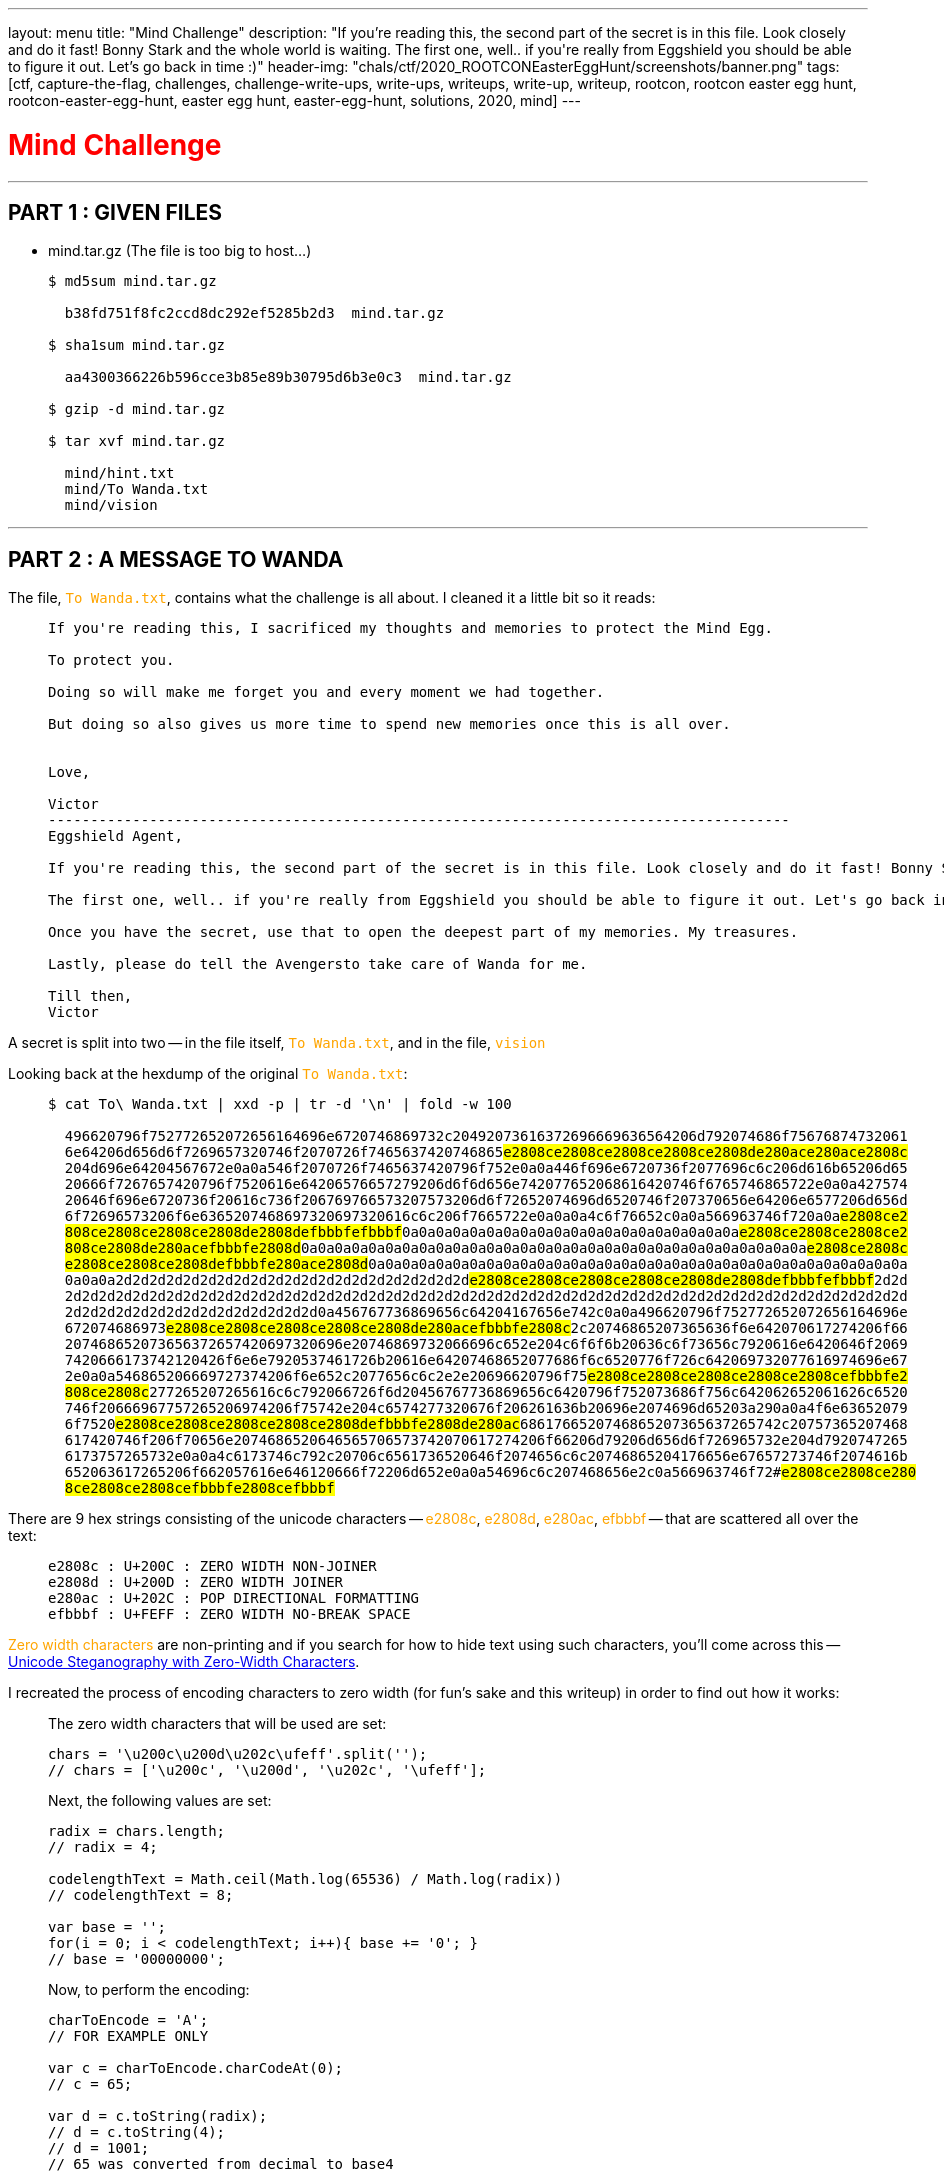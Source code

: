 ---
layout: menu
title: "Mind Challenge"
description: "If you're reading this‌‌‌‌‍‬‌, the second part of the secret is in this file. Look closely and do it fast! Bonny Stark and the whole world is waiting. The first one, well.. if you‌‌‌‌‌‌‌'re really from Eggshield you should be able to figure it out. Let's go back in time :)"
header-img: "chals/ctf/2020_ROOTCONEasterEggHunt/screenshots/banner.png"
tags: [ctf, capture-the-flag, challenges, challenge-write-ups, write-ups, writeups, write-up, writeup, rootcon, rootcon easter egg hunt, rootcon-easter-egg-hunt, easter egg hunt, easter-egg-hunt, solutions, 2020, mind]
---

:filesdir: /chals/ctf/2020_ROOTCONEasterEggHunt/files/
:imagesdir: ./screenshots/
:page-liquid:
:source-highlighter: rouge

+++<span><h1 style="color:red">Mind Challenge</h1></span>+++

---

== PART 1 : GIVEN FILES

- mind.tar.gz (The file is too big to host...)
____
[source,shell]
----
$ md5sum mind.tar.gz

  b38fd751f8fc2ccd8dc292ef5285b2d3  mind.tar.gz

$ sha1sum mind.tar.gz

  aa4300366226b596cce3b85e89b30795d6b3e0c3  mind.tar.gz

$ gzip -d mind.tar.gz

$ tar xvf mind.tar.gz

  mind/hint.txt
  mind/To Wanda.txt
  mind/vision

----
____

---

== PART 2 : A MESSAGE TO WANDA

The file, +++<span style="color:orange">+++`To Wanda.txt`+++</span>+++, contains what the challenge is all about. I cleaned it a little bit so it reads:

____
----
If you're reading this, I sacrificed my thoughts and memories to protect the‌‌‌‌‍‬‬‌ Mind Egg.

To protect you.

Doing so will make me forget you and every moment we had together.

But doing so also gives us more time to spend new memories once this is all over.


Love,

Victor
---------------------‌‌‌‌‍‍-------------------------------------------------------------------
Eggshield Agent,

If you're reading this‌‌‌‌‍‬‌, the second part of the secret is in this file. Look closely and do it fast! Bonny Stark and the whole world is waiting.

The first one, well.. if you‌‌‌‌‌'re really from Eggshield you should be able to figure it out. Let's go back in time :)

Once you ‌‌‌‌‍‍‬have the secret, use that to open the deepest part of my memories. My treasures.

Lastly, please do tell the Avengersto take care of Wanda for me.

Till then,
Victor
----
____

A secret is split into two -- in the file itself,  +++<span style="color:orange">+++`To Wanda.txt`+++</span>+++, and in the file, +++<span style="color:orange">+++`vision`+++</span>+++

Looking back at the hexdump of the original +++<span style="color:orange">+++`To Wanda.txt`+++</span>+++:

____
[source,shell,subs="verbatim,quotes"]
----
$ cat To\ Wanda.txt | xxd -p | tr -d '\n' | fold -w 100

  496620796f752772652072656164696e6720746869732c20492073616372696669636564206d792074686f75676874732061
  6e64206d656d6f7269657320746f2070726f7465637420746865##e2808ce2808ce2808ce2808ce2808de280ace280ace2808c##
  204d696e64204567672e0a0a546f2070726f7465637420796f752e0a0a446f696e6720736f2077696c6c206d616b65206d65
  20666f7267657420796f7520616e64206576657279206d6f6d656e742077652068616420746f6765746865722e0a0a427574
  20646f696e6720736f20616c736f206769766573207573206d6f72652074696d6520746f207370656e64206e6577206d656d
  6f72696573206f6e6365207468697320697320616c6c206f7665722e0a0a0a4c6f76652c0a0a566963746f720a0a##e2808ce2##
  ##808ce2808ce2808ce2808de2808defbbbfefbbbf##0a0a0a0a0a0a0a0a0a0a0a0a0a0a0a0a0a0a0a0a##e2808ce2808ce2808ce2##
  ##808ce2808de280acefbbbfe2808d##0a0a0a0a0a0a0a0a0a0a0a0a0a0a0a0a0a0a0a0a0a0a0a0a0a0a0a0a0a0a##e2808ce2808c##
  ##e2808ce2808ce2808defbbbfe280ace2808d##0a0a0a0a0a0a0a0a0a0a0a0a0a0a0a0a0a0a0a0a0a0a0a0a0a0a0a0a0a0a0a0a
  0a0a0a2d2d2d2d2d2d2d2d2d2d2d2d2d2d2d2d2d2d2d2d2d##e2808ce2808ce2808ce2808ce2808de2808defbbbfefbbbf##2d2d
  2d2d2d2d2d2d2d2d2d2d2d2d2d2d2d2d2d2d2d2d2d2d2d2d2d2d2d2d2d2d2d2d2d2d2d2d2d2d2d2d2d2d2d2d2d2d2d2d2d2d
  2d2d2d2d2d2d2d2d2d2d2d2d2d2d2d0a456767736869656c64204167656e742c0a0a496620796f752772652072656164696e
  672074686973##e2808ce2808ce2808ce2808ce2808de280acefbbbfe2808c##2c20746865207365636f6e642070617274206f66
  207468652073656372657420697320696e20746869732066696c652e204c6f6f6b20636c6f73656c7920616e6420646f2069
  7420666173742120426f6e6e7920537461726b20616e64207468652077686f6c6520776f726c642069732077616974696e67
  2e0a0a546865206669727374206f6e652c2077656c6c2e2e20696620796f75##e2808ce2808ce2808ce2808ce2808cefbbbfe2##
  ##808ce2808c##277265207265616c6c792066726f6d20456767736869656c6420796f752073686f756c642062652061626c6520
  746f20666967757265206974206f75742e204c6574277320676f206261636b20696e2074696d65203a290a0a4f6e63652079
  6f7520##e2808ce2808ce2808ce2808ce2808defbbbfe2808de280ac##6861766520746865207365637265742c20757365207468
  617420746f206f70656e2074686520646565706573742070617274206f66206d79206d656d6f726965732e204d7920747265
  6173757265732e0a0a4c6173746c792c20706c6561736520646f2074656c6c20746865204176656e67657273746f2074616b
  652063617265206f662057616e646120666f72206d652e0a0a54696c6c207468656e2c0a566963746f72##e2808ce2808ce280#
  #8ce2808ce2808cefbbbfe2808cefbbbf#
----
____

There are 9 hex strings consisting of the unicode characters -- +++<span style="color:orange">+++e2808c+++</span>+++, +++<span style="color:orange">+++e2808d+++</span>+++, +++<span style="color:orange">+++e280ac+++</span>+++, +++<span style="color:orange">+++efbbbf+++</span>+++ -- that are scattered all over the text:

____
----
e2808c : U+200C : ZERO WIDTH NON-JOINER
e2808d : U+200D : ZERO WIDTH JOINER
e280ac : U+202C : POP DIRECTIONAL FORMATTING
efbbbf : U+FEFF : ZERO WIDTH NO-BREAK SPACE
----
____

+++<span style="color:orange">+++Zero width characters+++</span>+++ are non-printing and if you search for how to hide text using such characters, you'll come across this -- link:https://330k.github.io/misc_tools/unicode_steganography.html[Unicode Steganography with Zero-Width Characters].

I recreated the process of encoding characters to zero width (for fun's sake and this writeup) in order to find out how it works:

____
The zero width characters that will be used are set:

[source,js]
----
chars = '\u200c\u200d\u202c\ufeff'.split('');
// chars = ['\u200c', '\u200d', '\u202c', '\ufeff'];
----

Next, the following values are set:

[source,js]
----
radix = chars.length;
// radix = 4;

codelengthText = Math.ceil(Math.log(65536) / Math.log(radix))
// codelengthText = 8;

var base = '';
for(i = 0; i < codelengthText; i++){ base += '0'; }
// base = '00000000';
----

Now, to perform the encoding:

[source,js]
----
charToEncode = 'A';
// FOR EXAMPLE ONLY

var c = charToEncode.charCodeAt(0);
// c = 65;

var d = c.toString(radix);
// d = c.toString(4);
// d = 1001;
// 65 was converted from decimal to base4

var result = (base + d).substr(-codelengthText);
// result = ('00000000' + 1001).substr(-8);
// result = '00001001';

var encodedCharacter = '';
for(i=0; i<result.length; i++) { encodedCharacter += chars[result[i]]; }
// encodedCharacter = '\u200c\u200c\u200c\u200c\u200d\u200c\u200c\u200d'
// or in hex:
// encodedCharacter = 'e2808ce2808ce2808ce2808ce2808de2808ce2808ce2808d'
----
____

And true enough when reversing the process after gathering the hex strings from the hexdump earlier:

____
[source,python]
----
characters = [
    "e2808c e2808c e2808c e2808c e2808d e280ac e280ac e2808c",
    "e2808c e2808c e2808c e2808c e2808d e2808d efbbbf efbbbf",
    "e2808c e2808c e2808c e2808c e2808d e280ac efbbbf e2808d",
    "e2808c e2808c e2808c e2808c e2808d efbbbf e280ac e2808d",
    "e2808c e2808c e2808c e2808c e2808d e2808d efbbbf efbbbf",
    "e2808c e2808c e2808c e2808c e2808d e280ac efbbbf e2808c",
    "e2808c e2808c e2808c e2808c e2808c efbbbf e2808c e2808c",
    "e2808c e2808c e2808c e2808c e2808d efbbbf e2808d e280ac",
    "e2808c e2808c e2808c e2808c e2808c efbbbf e2808c efbbbf"
]

subs = ["e2808c", "e2808d", "e280ac", "efbbbf"]

secret = ""
for i in characters:

    i = i.split(" ")
    
    for x in range(len(i)):
        i[x] = str(subs.index(i[x]))

    secret += chr(int(''.join(i), 4))

print(secret) # h_my_l0v3
----
____

The second part of the secret is revealed to be +++<span style="color:orange">+++h_my_l0v3+++</span>+++!!

---

== PART 3 : VISION'S MEMORY

Let's run the file, +++<span style="color:orange">+++vision+++</span>+++, in +++<span style="color:orange">+++volatility+++</span>+++ to see if it's a memory dump then gather information about the image

____
[source,shell,subs="verbatim,quotes"]
----
$ volatility -f vision imageinfo

  Volatility Foundation Volatility Framework 2.6
  INFO    : volatility.debug    : Determining profile based on KDBG search...
            Suggested Profile(s) : Win7SP1x64, Win7SP0x64, Win2008R2SP0x64, Win2008R2SP1x64_24000, Win2008R2SP1x64_23418, Win2008R2SP1x64, Win7SP1x64_24000, Win7SP1x64_23418
                       AS Layer1 : WindowsAMD64PagedMemory (Kernel AS)
                       AS Layer2 : FileAddressSpace (/mnt/c/Users/ASUS/Downloads/mind/mind/vision)
                        PAE type : No PAE
                             DTB : 0x187000L
                            KDBG : 0xf80002c0f0a0L
            Number of Processors : 1
       Image Type (Service Pack) : 1
                  KPCR for CPU 0 : 0xfffff80002c10d00L
               KUSER_SHARED_DATA : 0xfffff78000000000L
             Image date and time : 2020-04-10 14:11:55 UTC+0000
       Image local date and time : 2020-04-10 22:11:55 +0800
----
____

____
[source,shell,subs="verbatim,quotes"]
----
$ volatility -f vision --dtb=0x187000 --kdbg=0xf80002c0f0a0 --profile=Win7SP1x64 pstree

----
____



